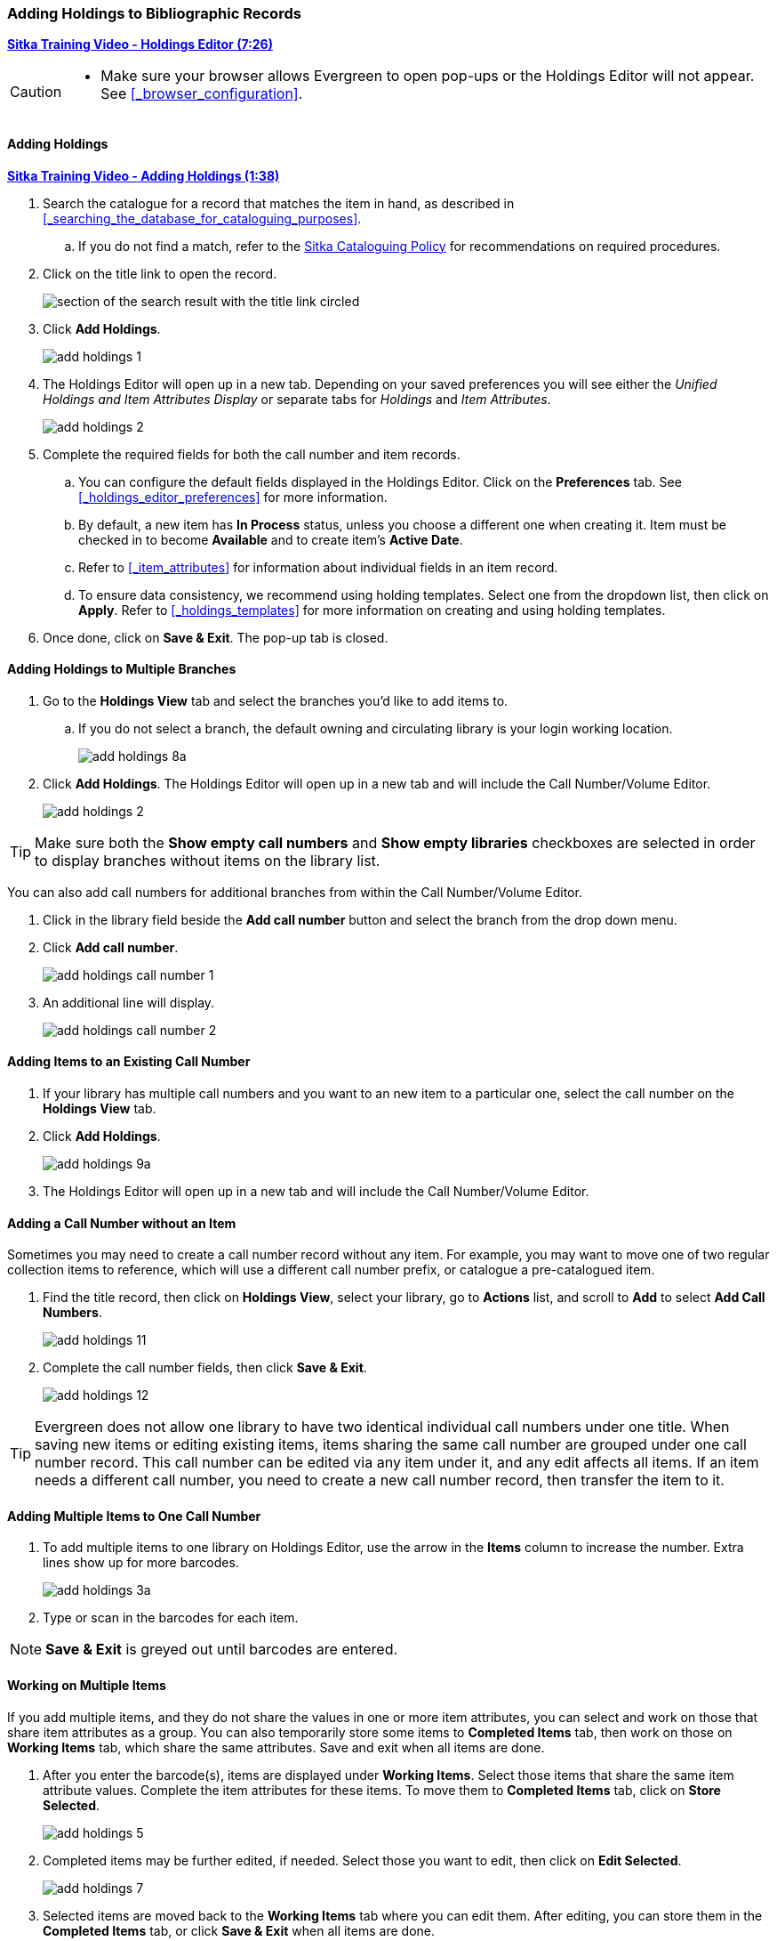 Adding Holdings to Bibliographic Records
~~~~~~~~~~~~~~~~~~~~~~~~~~~~~~~~~~~~~~~~

link:https://youtu.be/Zn1rqJESu5Q[*Sitka Training Video - Holdings Editor (7:26)*]

[CAUTION]
=========

* Make sure your browser allows Evergreen to open pop-ups or the Holdings Editor will not appear.
  See xref:_browser_configuration[].

=========

Adding Holdings
^^^^^^^^^^^^^^^

https://youtu.be/Frqoz8IYOvs[*Sitka Training Video - Adding Holdings (1:38)*]

. Search the catalogue for a record that matches the item in hand, as described
in xref:_searching_the_database_for_cataloguing_purposes[].
.. If you do not find a match,
refer to the http://docs.libraries.coop/policy/_cataloguing_policy.html[Sitka Cataloguing Policy] for
recommendations on required procedures.
. Click on the title link to open the record.
+
image::images/cat/viewing-search-results-3.png[section of the search result with the title link circled]
+
. Click *Add Holdings*.
+
image::images/cat/add-holdings-1.png[]
+
. The Holdings Editor will open up in a new tab. Depending on your saved preferences you will see either 
the _Unified Holdings and Item Attributes Display_ or separate tabs for _Holdings_ and _Item Attributes_.
+
image::images/cat/add-holdings-2.png[scaledwidth="75%"]
+
. Complete the required fields for both the call number and item records.
.. You can configure the default fields displayed in the Holdings Editor. Click on the *Preferences* tab.
See xref:_holdings_editor_preferences[] for more information.
..  By default, a new item has *In Process* status, unless you choose a different one when creating it.
Item must be checked in to become *Available* and to create item's *Active Date*.
.. Refer to
xref:_item_attributes[] for information about individual fields in an item record.
.. To ensure data consistency, we recommend using holding templates. Select one from the dropdown list,
then click on *Apply*. Refer to xref:_holdings_templates[] for more information on creating and using
holding templates.
+
. Once done, click on *Save & Exit*. The pop-up tab is closed.


Adding Holdings to Multiple Branches
^^^^^^^^^^^^^^^^^^^^^^^^^^^^^^^^^^^^

. Go to the *Holdings View* tab and select the branches you'd like to add items to.
+
.. If you do not select a branch, the default owning and circulating library is your login working location.
+
image::images/cat/add-holdings-8a.png[]
+
. Click *Add Holdings*.  The Holdings Editor will open up in a new tab 
and will include the Call Number/Volume Editor.
+
image::images/cat/add-holdings-2.png[scaledwidth="75%"]

[TIP]
=====

Make sure both the *Show empty call numbers* and *Show empty libraries* checkboxes are selected in order to
display branches without items on the library list.

=====

You can also add call numbers for additional branches from within the Call Number/Volume Editor.

. Click in the library field beside the *Add call number* button and select the branch from the drop down menu.
. Click *Add call number*.
+
image::images/cat/add-holdings-call-number-1.png[]
+
. An additional line will display.
+
image::images/cat/add-holdings-call-number-2.png[]
 

Adding Items to an Existing Call Number
^^^^^^^^^^^^^^^^^^^^^^^^^^^^^^^^^^^^^^^^

. If your library has multiple call numbers and you want to an new item to a particular one, 
select the call number on the *Holdings View* tab.
. Click *Add Holdings*.
+
image::images/cat/add-holdings-9a.png[]
+
. The Holdings Editor will open up in a new tab 
and will include the Call Number/Volume Editor.

Adding a Call Number without an Item
^^^^^^^^^^^^^^^^^^^^^^^^^^^^^^^^^^^^^

Sometimes you may need to create a call number record without any item. For example, you may want to 
move one of two regular collection items to reference, which will use a different call number prefix, 
or catalogue a pre-catalogued item.

. Find the title record, then click on *Holdings View*,  select your library, go to *Actions* list, 
and scroll to *Add* to select *Add Call Numbers*.
+
image::images/cat/add-holdings-11.png[]
+
. Complete the call number fields, then click *Save & Exit*.
+
image::images/cat/add-holdings-12.png[]

[TIP]
=====
Evergreen does not allow one library to have two identical individual call numbers under 
one title. When saving new items or editing existing items, items sharing the same call number 
are grouped under one call number record. This call number can be edited via any item under it, 
and any edit affects all items. If an item needs a different call number, you need to create a 
new call number record, then transfer the item to it.
=====



Adding Multiple Items to One Call Number
^^^^^^^^^^^^^^^^^^^^^^^^^^^^^^^^^^^^^^^^^

. To add multiple items to one library on Holdings Editor, use the arrow in the *Items* column to increase the number. Extra lines show up for more barcodes.
+
image::images/cat/add-holdings-3a.png[scaledwidth="75%"]
+
. Type or scan in the barcodes for each item.

NOTE: *Save & Exit* is greyed out until barcodes are entered.

Working on Multiple Items
^^^^^^^^^^^^^^^^^^^^^^^^^

If you add multiple items, and they do not share the values in one or more item attributes, you can select and work on those that share item attributes as a group. You can also temporarily store some items to *Completed Items* tab, then work on those on *Working Items* tab, which share the same attributes. Save and exit when all items are done.

. After you enter the barcode(s), items are displayed under *Working Items*. Select those items that share the same item attribute values. Complete the item attributes for these items. To move them to *Completed Items* tab, click on *Store Selected*.
+
image::images/cat/add-holdings-5.png[scaledwidth="75%"]
+
. Completed items may be further edited, if needed. Select those you want to edit, then click on *Edit Selected*.
+
image::images/cat/add-holdings-7.png[]
+
. Selected items are moved back to the *Working Items* tab where you can edit them. After editing, you can store them in the *Completed Items* tab, or click *Save & Exit* when all items are done.
+
. You can *Save Completed* items or *Save & Exit* from *Completed Items* tab. When you choose to *Save Completed*, item records are created in the database, but they remain on the *Completed Items* tab.
+
image::images/cat/add-holdings-8.png[]

[CAUTION]
=========
* Stored items on *Completed Items* tab are not saved in the database until you click on *Save & Exit* or *Save Completed*. They are available on the current Holdings Editor screen only. If you close the browser tab without saving them, you will lose them.
+
* *Save Completed* will save those items on *Completed Items* tab only. Those on *Working Items* tab will be considered discarded, though they do not disappear.
=========


